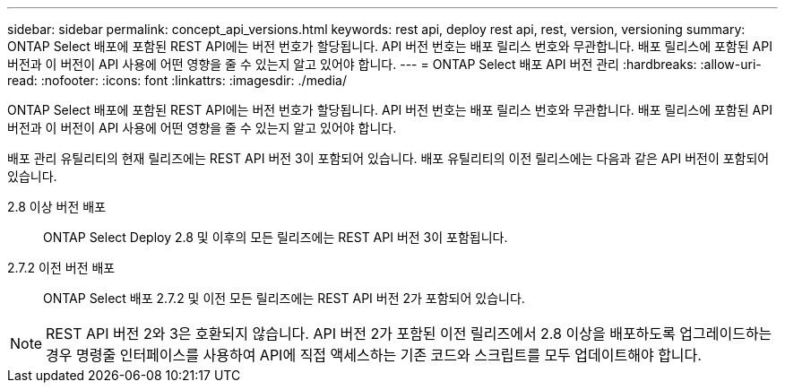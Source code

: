 ---
sidebar: sidebar 
permalink: concept_api_versions.html 
keywords: rest api, deploy rest api, rest, version, versioning 
summary: ONTAP Select 배포에 포함된 REST API에는 버전 번호가 할당됩니다. API 버전 번호는 배포 릴리스 번호와 무관합니다. 배포 릴리스에 포함된 API 버전과 이 버전이 API 사용에 어떤 영향을 줄 수 있는지 알고 있어야 합니다. 
---
= ONTAP Select 배포 API 버전 관리
:hardbreaks:
:allow-uri-read: 
:nofooter: 
:icons: font
:linkattrs: 
:imagesdir: ./media/


[role="lead"]
ONTAP Select 배포에 포함된 REST API에는 버전 번호가 할당됩니다. API 버전 번호는 배포 릴리스 번호와 무관합니다. 배포 릴리스에 포함된 API 버전과 이 버전이 API 사용에 어떤 영향을 줄 수 있는지 알고 있어야 합니다.

배포 관리 유틸리티의 현재 릴리즈에는 REST API 버전 3이 포함되어 있습니다. 배포 유틸리티의 이전 릴리스에는 다음과 같은 API 버전이 포함되어 있습니다.

2.8 이상 버전 배포:: ONTAP Select Deploy 2.8 및 이후의 모든 릴리즈에는 REST API 버전 3이 포함됩니다.
2.7.2 이전 버전 배포:: ONTAP Select 배포 2.7.2 및 이전 모든 릴리즈에는 REST API 버전 2가 포함되어 있습니다.



NOTE: REST API 버전 2와 3은 호환되지 않습니다. API 버전 2가 포함된 이전 릴리즈에서 2.8 이상을 배포하도록 업그레이드하는 경우 명령줄 인터페이스를 사용하여 API에 직접 액세스하는 기존 코드와 스크립트를 모두 업데이트해야 합니다.
